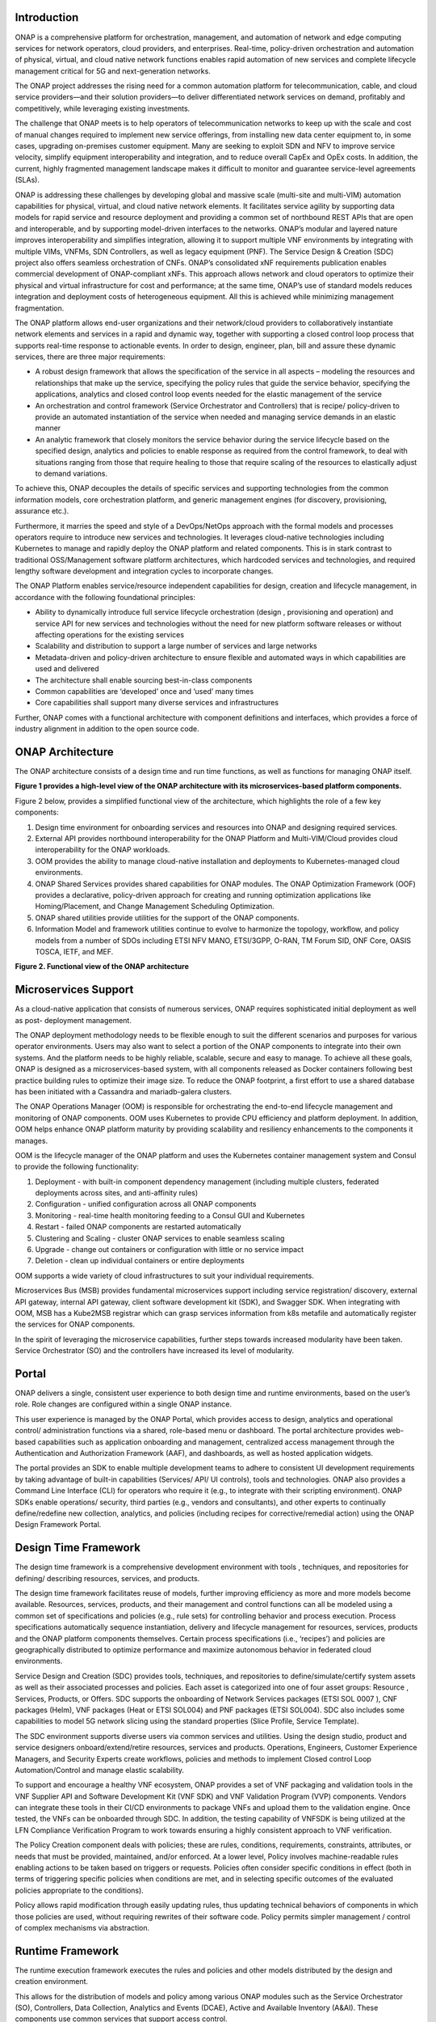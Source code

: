.. This work is licensed under a Creative Commons Attribution
.. 4.0 International License.
.. http://creativecommons.org/licenses/by/4.0
.. Copyright 2017-2018 Huawei Technologies Co., Ltd.
.. Copyright 2019 ONAP Contributors

.. _ONAP-architecture:

Introduction
============
ONAP is a comprehensive platform for orchestration, management, and automation
of network and edge computing services for network operators, cloud providers,
and enterprises. Real-time, policy-driven orchestration and automation of
physical, virtual, and cloud native network functions enables rapid automation
of new services and complete lifecycle management critical for 5G and
next-generation networks.

The ONAP project addresses the rising need for a common automation platform for
telecommunication, cable, and cloud service providers—and their solution
providers—to deliver differentiated network services on demand, profitably and
competitively, while leveraging existing investments.

The challenge that ONAP meets is to help operators of telecommunication
networks to keep up with the scale and cost of manual changes required to
implement new service offerings, from installing new data center equipment to,
in some cases, upgrading on-premises customer equipment. Many are seeking to
exploit SDN and NFV to improve service velocity, simplify equipment
interoperability and integration, and to reduce overall CapEx and OpEx costs.
In addition, the current, highly fragmented management landscape makes it
difficult to monitor and guarantee service-level agreements (SLAs).

ONAP is addressing these challenges by developing global and massive scale
(multi-site and multi-VIM) automation capabilities for physical, virtual, and
cloud native network elements. It facilitates service agility by supporting
data models for rapid service and resource deployment and providing a common
set of northbound REST APIs that are open and interoperable, and by supporting
model-driven interfaces to the networks. ONAP’s modular and layered nature
improves interoperability and simplifies integration, allowing it to support
multiple VNF environments by integrating with multiple VIMs, VNFMs, SDN
Controllers, as well as legacy equipment (PNF). The Service Design & Creation
(SDC) project also offers seamless orchestration of CNFs. ONAP’s consolidated
xNF requirements publication enables commercial development of ONAP-compliant
xNFs. This approach allows network and cloud operators to optimize their
physical and virtual infrastructure for cost and performance; at the same time,
ONAP’s use of standard models reduces integration and deployment costs of
heterogeneous equipment. All this is achieved while minimizing management
fragmentation.

The ONAP platform allows end-user organizations and their network/cloud
providers to collaboratively instantiate network elements and services in a
rapid and dynamic way, together with supporting a closed control loop process
that supports real-time response to actionable events. In order to design,
engineer, plan, bill and assure these dynamic services, there are three major
requirements:

- A robust design framework that allows the specification of the service in all
  aspects – modeling the resources and relationships that make up the service,
  specifying the policy rules that guide the service behavior, specifying the
  applications, analytics and closed control loop events needed for the elastic
  management of the service
- An orchestration and control framework (Service Orchestrator and Controllers)
  that is recipe/ policy-driven to provide an automated instantiation of the
  service when needed and managing service demands in an elastic manner
- An analytic framework that closely monitors the service behavior during the
  service lifecycle based on the specified design, analytics and policies to
  enable response as required from the control framework, to deal with
  situations ranging from those that require healing to those that require
  scaling of the resources to elastically adjust to demand variations.

To achieve this, ONAP decouples the details of specific services and supporting
technologies from the common information models, core orchestration platform,
and generic management engines (for discovery, provisioning, assurance etc.).

Furthermore, it marries the speed and style of a DevOps/NetOps approach with
the formal models and processes operators require to introduce new services and
technologies. It leverages cloud-native technologies including Kubernetes to
manage and rapidly deploy the ONAP platform and related components. This is in
stark contrast to traditional OSS/Management software platform architectures,
which hardcoded services and technologies, and required lengthy software
development and integration cycles to incorporate changes.

The ONAP Platform enables service/resource independent capabilities for design,
creation and lifecycle management, in accordance with the following
foundational principles:

- Ability to dynamically introduce full service lifecycle orchestration (design
  , provisioning and operation) and service API for new services and
  technologies without the need for new platform software releases or without
  affecting operations for the existing services
- Scalability and distribution to support a large number of services and large
  networks
- Metadata-driven and policy-driven architecture to ensure flexible and
  automated ways in which capabilities are used and delivered
- The architecture shall enable sourcing best-in-class components
- Common capabilities are ‘developed’ once and ‘used’ many times
- Core capabilities shall support many diverse services and infrastructures

Further, ONAP comes with a functional architecture with component definitions
and interfaces, which provides a force of industry alignment in addition to
the open source code.

ONAP Architecture
=================

The ONAP architecture consists of a design time and run time functions, as well
as functions for managing ONAP itself.

**Figure 1 provides a high-level view of the ONAP architecture with its
microservices-based platform components.**

|image1|


Figure 2 below, provides a simplified functional view of the architecture,
which highlights the role of a few key components:

#. Design time environment for onboarding services and resources into ONAP and
   designing required services.
#. External API provides northbound interoperability for the ONAP Platform and
   Multi-VIM/Cloud provides cloud interoperability for the ONAP workloads.
#. OOM provides the ability to manage cloud-native installation and deployments
   to Kubernetes-managed cloud environments.
#. ONAP Shared Services provides shared capabilities for ONAP modules. The ONAP
   Optimization Framework (OOF) provides a declarative, policy-driven approach
   for creating and running optimization applications like Homing/Placement,
   and Change Management Scheduling Optimization.
#. ONAP shared utilities provide utilities for the support of the ONAP
   components.
#. Information Model and framework utilities continue to evolve to harmonize
   the topology, workflow, and policy models from a number of SDOs including
   ETSI NFV MANO, ETSI/3GPP, O-RAN, TM Forum SID, ONF Core, OASIS TOSCA, IETF,
   and MEF.

|image2|

**Figure 2. Functional view of the ONAP architecture**

Microservices Support
=====================
As a cloud-native application that consists of numerous services, ONAP requires
sophisticated initial deployment as well as post- deployment management.

The ONAP deployment methodology needs to be flexible enough to suit the
different scenarios and purposes for various operator environments. Users may
also want to select a portion of the ONAP components to integrate into their
own systems. And the platform needs to be highly reliable, scalable, secure
and easy to manage. To achieve all these goals, ONAP is designed as a
microservices-based system, with all components released as Docker containers
following best practice building rules to optimize their image size. To reduce
the ONAP footprint, a first effort to use a shared database has been initiated
with a Cassandra and mariadb-galera clusters.

The ONAP Operations Manager (OOM) is responsible for orchestrating the
end-to-end lifecycle management and monitoring of ONAP components. OOM uses
Kubernetes to provide CPU efficiency and platform deployment. In addition, OOM
helps enhance ONAP platform maturity by providing scalability and resiliency
enhancements to the components it manages.

OOM is the lifecycle manager of the ONAP platform and uses the Kubernetes
container management system and Consul to provide the following functionality:

#. Deployment - with built-in component dependency management (including
   multiple clusters, federated deployments across sites, and anti-affinity
   rules)
#. Configuration - unified configuration across all ONAP components
#. Monitoring - real-time health monitoring feeding to a Consul GUI and
   Kubernetes
#. Restart - failed ONAP components are restarted automatically
#. Clustering and Scaling - cluster ONAP services to enable seamless scaling
#. Upgrade - change out containers or configuration with little or no service
   impact
#. Deletion - clean up individual containers or entire deployments

OOM supports a wide variety of cloud infrastructures to suit your individual
requirements.

Microservices Bus (MSB) provides fundamental microservices support including
service registration/ discovery, external API gateway, internal API gateway,
client software development kit (SDK), and Swagger SDK. When integrating with
OOM, MSB has a Kube2MSB registrar which can grasp services information from k8s
metafile and automatically register the services for ONAP components.

In the spirit of leveraging the microservice capabilities, further steps
towards increased modularity have been taken. Service Orchestrator (SO) and the
controllers have increased its level of modularity.

Portal
======
ONAP delivers a single, consistent user experience to both design time and
runtime environments, based on the user’s role. Role changes are configured
within a single ONAP instance.

This user experience is managed by the ONAP
Portal, which provides access to design, analytics and operational control/
administration functions via a shared, role-based menu or dashboard. The portal
architecture provides web-based capabilities such as application onboarding and
management, centralized access management through the Authentication and
Authorization Framework (AAF), and dashboards, as well as hosted application
widgets.

The portal provides an SDK to enable multiple development teams to adhere to
consistent UI development requirements by taking advantage of built-in
capabilities (Services/ API/ UI controls), tools and technologies. ONAP also
provides a Command Line Interface (CLI) for operators who require it (e.g., to
integrate with their scripting environment). ONAP SDKs enable operations/
security, third parties (e.g., vendors and consultants), and other experts to
continually define/redefine new collection, analytics, and policies (including
recipes for corrective/remedial action) using the ONAP Design Framework Portal.

Design Time Framework
=====================
The design time framework is a comprehensive development environment with tools
, techniques, and repositories for defining/ describing resources, services,
and products.

The design time framework facilitates reuse of models, further improving
efficiency as more and more models become available. Resources, services,
products, and their management and control functions can all be modeled using a
common set of specifications and policies (e.g., rule sets) for controlling
behavior and process execution. Process specifications automatically sequence
instantiation, delivery and lifecycle management for resources, services,
products and the ONAP platform components themselves. Certain process
specifications (i.e., ‘recipes’) and policies are geographically distributed to
optimize performance and maximize autonomous behavior in federated cloud
environments.

Service Design and Creation (SDC) provides tools, techniques, and repositories
to define/simulate/certify system assets as well as their associated processes
and policies. Each asset is categorized into one of four asset groups: Resource
, Services, Products, or Offers. SDC supports the onboarding of Network
Services packages (ETSI SOL 0007 ), CNF packages (Helm), VNF packages (Heat or
ETSI SOL004) and PNF packages (ETSI SOL004). SDC also includes some
capabilities to model 5G network slicing using the standard properties (Slice
Profile, Service Template).

The SDC environment supports diverse users via common services and utilities.
Using the design studio, product and service designers onboard/extend/retire
resources, services and products. Operations, Engineers, Customer Experience
Managers, and Security Experts create workflows, policies and methods to
implement Closed control Loop Automation/Control and manage elastic
scalability.

To support and encourage a healthy VNF ecosystem, ONAP provides a set of VNF
packaging and validation tools in the VNF Supplier API and Software Development
Kit (VNF SDK) and VNF Validation Program (VVP) components. Vendors can
integrate these tools in their CI/CD environments to package VNFs and upload
them to the validation engine. Once tested, the VNFs can be onboarded through
SDC. In addition, the testing capability of VNFSDK is being utilized at the LFN
Compliance Verification Program to work towards ensuring a highly consistent
approach to VNF verification.

The Policy Creation component deals with policies; these are rules, conditions,
requirements, constraints, attributes, or needs that must be provided,
maintained, and/or enforced. At a lower level, Policy involves machine-readable
rules enabling actions to be taken based on triggers or requests. Policies
often consider specific conditions in effect (both in terms of triggering
specific policies when conditions are met, and in selecting specific outcomes
of the evaluated policies appropriate to the conditions).

Policy allows rapid modification through easily updating rules, thus updating
technical behaviors of components in which those policies are used, without
requiring rewrites of their software code. Policy permits simpler
management / control of complex mechanisms via abstraction.

Runtime Framework
=================
The runtime execution framework executes the rules and policies and other
models distributed by the design and creation environment.

This allows for the distribution of models and policy among various ONAP
modules such as the Service Orchestrator (SO), Controllers, Data Collection,
Analytics and Events (DCAE), Active and Available Inventory (A&AI). These
components use common services that support access control.

Orchestration
-------------
The Service Orchestrator (SO) component executes the specified processes by
automating sequences of activities, tasks, rules and policies needed for
on-demand creation, modification or removal of network, application or
infrastructure services and resources, this includes VNFs, CNFs and PNFs.
The SO provides orchestration at a very high level, with an end-to-end view
of the infrastructure, network, and applications. Examples of this include
BroadBand Service (BBS) and Cross Domain and Cross Layer VPN (CCVPN).

Virtual Infrastructure Deployment (VID)
---------------------------------------
The Virtual Infrastructure Deployment (VID) application enables users to
instantiate infrastructure services from SDC, along with their associated
components, and to execute change management operations such as scaling and
software upgrades to existing VNF instances.

Policy-Driven Workload Optimization
-----------------------------------
The ONAP Optimization Framework (OOF) provides a policy-driven and model-driven
framework for creating optimization applications for a broad range of use
cases. OOF Homing and Allocation Service (HAS) is a policy driven workload
optimization service that enables optimized placement of services across
multiple sites and multiple clouds, based on a wide variety of policy
constraints including capacity, location, platform capabilities, and other
service specific constraints.

ONAP Multi-VIM/Cloud (MC) and several other ONAP components such as Policy, SO,
A&AI etc. play an important role in enabling “Policy-driven Performance/
Security-Aware Adaptive Workload Placement/ Scheduling” across cloud sites
through OOF-HAS. OOF-HAS uses Hardware Platform Awareness (HPA), cloud agnostic
Intent capabilities, and real-time capacity checks provided by ONAP MC to
determine the optimal VIM/Cloud instances, which can deliver the required
performance SLAs, for workload (VNF etc.) placement and scheduling (Homing).
Operators now realize the true value of virtualization through fine grained
optimization of cloud resources while delivering performance and security SLAs.

Controllers
-----------
Controllers are applications which are coupled with cloud and network services
and execute the configuration, real-time policies, and control the state of
distributed components and services. Rather than using a single monolithic
control layer, operators may choose to use multiple distinct controller types
that manage resources in the execution environment corresponding to their
assigned controlled domain such as cloud computing resources (network
configuration (SDN-C) and application (App-C). The App-C and SDN-C also support
the Virtual Function Controller (VF-C) provides an ETSI NFV compliant NFV-O
function that is responsible for lifecycle management of virtual services and
the associated physical COTS server infrastructure. VF-C provides a generic
VNFM capability but also integrates with external VNFMs and VIMs as part of an
NFV MANO stack.

The Controller Design Studio (CDS) community in ONAP has contributed a
framework to automate the resolution of resources for instantiation and any
config provisioning operation, such as day0, day1 or day2 configuration. The
essential function of CDS is to create and populate a controller blueprint,
create a configuration file from this Controller blueprint, and associate at
design time this configuration file (configlet) to a PNF/VNF/CNF during the
design phase. CDS removes dependence on code releases and the delays they cause
and puts the control of services into the hands of the service providers. Users
can change a model and its parameters with great flexibility to fetch data from
external systems (e.g. IPAM) that is required in real deployments. This makes
service providers more responsive to their customers and able to deliver
products that more closely match the needs of those customers.

Inventory
---------
Active and Available Inventory (A&AI) provides real-time views of a system’s
resources, services, products and their relationships with each other, and also
retains a historical view. The views provided by A&AI relate data managed by
multiple ONAP instances, Business Support Systems (BSS), Operation Support
Systems (OSS), and network applications to form a “top to bottom” view ranging
from the products end users buy, to the resources that form the raw material
for creating the products. A&AI not only forms a registry of products,
services, and resources, it also maintains up-to-date views of the
relationships between these inventory items.

To deliver the promised dynamism of SDN/NFV, A&AI is updated in real time by
the controllers as they make changes in the network environment. A&AI is
metadata-driven, allowing new inventory types to be added dynamically and
quickly via SDC catalog definitions, eliminating the need for lengthy
development cycles.

Policy Framework
----------------
The Policy framework provides policy based decision making capability and
supports multiple policy engines and can distribute policies through policy
design capabilities in SDC, simplifying the design process.

Multi Cloud Adaptation
----------------------
Multi-VIM/Cloud provides and infrastructure adaptation layer for VIMs/Clouds
and K8s  clusters in exposing advanced hardware platform awareness and cloud
agnostic intent capabilities, besides standard capabilities, which are used by
OOF and other components for enhanced cloud selection and SO/VF-C for cloud
agnostic workload deployment. The K8s plugin is in charge to deploy the CNF on
the Kubernetes clusters using Kubernetes API.

Closed Control Loop Automation
==============================
Closed loop control is provided by cooperation among a number of design-time
and run-time elements. The Runtime loop starts with data collectors from Data
Collection, Analytics and Events (DCAE). ONAP includes the following collectors
: VES (VNF Event Streaming)  for events, HV-VES for high-volume events, SNMP
for SNMP traps, File Collector to receive files, and RESTCONF Collector to
collect the notifications. After data collection/verification phase, data are
moved through the loop of micro-services like Homes for event detection, Policy
for determining actions, and finally, controllers and orchestrators to
implement actions CLAMP is used to monitor the loops themselves. DCAE also
includes a number of specialized micro-services to support some use-cases such
as the Slice Analysis or SON-Handler.  Some dedicated event processor modules
transform collected data (SNMP, 3GPP XML, RESTCONF) to VES format and push the
various data onto data lake. CLAMP, Policy and DCAE all have design time
aspects to support the creation of the loops.

We refer to this automation pattern as “closed control loop automation” in that
it provides the necessary automation to proactively respond to network and
service conditions without human intervention. A high-level schematic of the
“closed control loop automation” and the various phases within the service
lifecycle using the automation is depicted in Figure 3.

Closed control loop control is provided by Data Collection, Analytics and
Events (DCAE) and one or more of the other ONAP runtime components.
Collectively, they provide FCAPS (Fault Configuration Accounting Performance
Security) functionality. DCAE collects performance, usage, and configuration
data; provides computation of analytics; aids in troubleshooting; and publishes
events, data and analytics (e.g., to policy, orchestration, and the data lake).
Working with the Policy Framework and CLAMP, these components detect problems
in the network and identify the appropriate remediation. In some cases, the
action will be automatic, and they will notify Service Orchestrator or one of
the controllers to take action. In other cases, as configured by the operator,
they will raise an alarm but require human intervention before executing the
change. The policy framework is extended to support additional policy decision
capabilities with the introduction of adaptive policy execution.

|image3|

**Figure 3: ONAP Closed Control Loop Automation**

Shared Services
===============
ONAP provides a set of operational services for all ONAP components including
activity logging, reporting, common data layer, access control, secret and
credential management, resiliency, and software lifecycle management.

These services provide access management and security enforcement, data backup,
restoration and recovery. They support standardized VNF interfaces and
guidelines.

Operating in a virtualized environment introduces new security challenges and
opportunities. ONAP provides increased security by embedding access controls in
each ONAP platform component, augmented by analytics and policy components
specifically designed for the detection and mitigation of security violations.

ONAP Modeling
=============
ONAP provides models to assist with service design, the development of ONAP
service components, and with the improvement of standards interoperability.
Models are an essential part for the design time and runtime framework
development. The ONAP modeling project leverages the experience of member
companies, standard organizations and other open source projects to produce
models which are simple, extensible, and reusable. The goal is to fulfill the
requirements of various use cases, guide the development and bring consistency
among ONAP components and explore a common model to improve the
interoperability of ONAP.

ONAP supports various models detailed in
:ref:`Modeling Documentation<onap-modeling-modelspec:master_index>`.

The modeling project includes the ETSI catalog component, which provides the
parser functionalities, as well as additional package management
functionalities.

Industry Alignment
==================
ONAP support and collaboration with other standards and open source communities
is evident in the architecture.

- MEF and TMF interfaces are used in the External APIs
- In addition to the ETSI-NFV defined VNFD and NSD models mentioned above, ONAP
  supports the NFVO interfaces (SOL005 between the SO and VFC, SOL003 from
  either the SO or VFC to an external VNFM).
- Further collaboration includes 5G/ORAN & 3GPP Harmonization, Acumos DCAE
  Integration, and CNCF Telecom User Group (TUG).

Read this whitepaper for more information:
`The Progress of ONAP: Harmonizing Open Source and Standards <https://www.onap.org/wp-content/uploads/sites/20/2019/04/ONAP_HarmonizingOpenSourceStandards_032719.pdf>`_

ONAP Blueprints
===============
ONAP can support an unlimited number of use cases, within reason. However, to
provide concrete examples of how to use ONAP to solve real-world problems, the
community has created a set of blueprints. In addition to helping users rapidly
adopt the ONAP platform through end-to-end solutions, these blueprints also
help the community prioritize their work.

5G Blueprint
------------
The 5G blueprint is a multi-release effort, with five key initiatives around
end-to-end service orchestration, network slicing, PNF/VNF lifecycle management
, PNF integration, and network optimization. The combination of eMBB that
promises peak data rates of 20 Mbps, uRLLC that guarantees sub-millisecond
response times, MMTC that can support 0.92 devices per sq. ft., and network
slicing brings with it some unique requirements. First ONAP needs to manage the
lifecycle of a network slice from initial creation/activation all the way to
deactivation/termination. Next, ONAP needs to optimize the network around real
time and bulk analytics, place VNFs on the correct edge cloud, scale and heal
services, and provide edge automation. ONAP also provides self organizing
network (SON) services such as physical cell ID allocation for new RAN sites.
These requirements have led to the five above-listed initiatives and have been
developed in close cooperation with other standards and open source
organizations such as 3GPP, TM Forum, ETSI, and O-RAN Software Community.

|image4|

**Figure 4. End-to-end 5G Service**

Read the `5G Blueprint <https://www.onap.org/wp-content/uploads/sites/20/2019/07/ONAP_CaseSolution_5G_062519.pdf>`_
to learn more.

Residential Connectivity Blueprints
-----------------------------------
Two ONAP blueprints (vCPE and BBS) address the residential connectivity use
case.

Virtual CPE (vCPE)
..................
Currently, services offered to a subscriber are restricted to what is designed
into the broadband residential gateway. In the blueprint, the customer has a
slimmed down physical CPE (pCPE) attached to a traditional broadband network
such as DSL, DOCSIS, or PON (Figure 5). A tunnel is established to a data
center hosting various VNFs providing a much larger set of services to the
subscriber at a significantly lower cost to the operator. In this blueprint,
ONAP supports complex orchestration and management of open source VNFs and both
virtual and underlay connectivity.

|image5|

**Figure 5. ONAP vCPE Architecture**

Read the `Residential vCPE Use Case with ONAP blueprint <https://www.onap.org/wp-content/uploads/sites/20/2018/11/ONAP_CaseSolution_vCPE_112918FNL.pdf>`_
to learn more.

Broadband Service (BBS)
.......................
This blueprint provides multi-gigabit residential internet connectivity
services based on PON (Passive Optical Network) access technology. A key
element of this blueprint is to show automatic re-registration of an ONT
(Optical Network Terminal) once the subscriber moves (nomadic ONT) as well as
service subscription plan changes. This blueprint uses ONAP for the design,
deployment, lifecycle management, and service assurance of broadband services.
It further shows how ONAP can orchestrate services across different locations
(e.g. Central Office, Core) and technology domains (e.g. Access, Edge).

|image6|

**Figure 6. ONAP BBS Architecture**

Read the `Residential Connectivity Blueprint <https://www.onap.org/wp-content/uploads/sites/20/2019/07/ONAP_CaseSolution_BBS_062519.pdf>`_
to learn more.

Voice over LTE (VoLTE) Blueprint
--------------------------------
This blueprint uses ONAP to orchestrate a Voice over LTE service. The VoLTE
blueprint incorporates commercial VNFs to create and manage the underlying
vEPC and vIMS services by interworking with vendor-specific components,
including VNFMs, EMSs, VIMs and SDN controllers, across Edge Data Centers and
a Core Data Center. ONAP supports the VoLTE use case with several key
components: SO, VF-C, SDN-C, and Multi-VIM/ Cloud. In this blueprint, SO is
responsible for VoLTE end-to-end service orchestration working in collaboration
with VF-C and SDN-C. SDN-C establishes network connectivity, then the VF-C
component completes the Network Services and VNF lifecycle management
(including service initiation, termination and manual scaling) and FCAPS
(fault, configuration, accounting, performance, security) management. This
blueprint also shows advanced functionality such as scaling and change
management.

|image7|

**Figure 7. ONAP VoLTE Architecture Open Network Automation Platform**

Read the `VoLTE Blueprint <https://www.onap.org/wp-content/uploads/sites/20/2018/11/ONAP_CaseSolution_VoLTE_112918FNL.pdf>`_
to learn more.

Optical Transport Networking (OTN)
----------------------------------
Two ONAP blueprints (CCVPN and MDONS) address the OTN use case. CCVPN addresses
Layers 2 and 3, while MDONS addresses Layers 0 and 1.

CCVPN (Cross Domain and Cross Layer VPN) Blueprint
..................................................
CSPs, such as CMCC and Vodafone, see a strong demand for high-bandwidth, flat,
high-speed OTN (Optical Transport Networks) across carrier networks. They also
want to provide a high-speed, flexible and intelligent service for high-value
customers, and an instant and flexible VPN service for SMB companies.

|image8|

**Figure 8. ONAP CCVPN Architecture**

The CCVPN (Cross Domain and Cross Layer VPN) blueprint is a combination of SOTN
(Super high-speed Optical Transport Network) and ONAP, which takes advantage of
the orchestration ability of ONAP, to realize a unified management and
scheduling of resources and services. It achieves cross-domain orchestration
and ONAP peering across service providers. In this blueprint, SO is responsible
for CCVPN end-to-end service orchestration working in collaboration with VF-C
and SDN-C. SDN-C establishes network connectivity, then the VF-C component
completes the Network Services and VNF lifecycle management. ONAP peering
across CSPs uses an east-west API which is being aligned with the MEF Interlude
API. The key innovations in this use case are physical network discovery and
modeling, cross-domain orchestration across multiple physical networks, cross
operator end-to-end service provisioning, close-loop reroute for cross-domain
service, dynamic changes (branch sites, VNFs) and intelligent service
optimization (including AI/ML).

Read the `CCVPN Blueprint <https://www.onap.org/wp-content/uploads/sites/20/2019/07/ONAP_CaseSolution_CCVPN_062519.pdf>`_
to learn more.

MDONS (Multi-Domain Optical Network Service) Blueprint
......................................................
While CCVPN addresses the automation of networking layers 2 and 3, it does not
address layers 0 and 1. Automating these layers is equally important because
providing an end-to-end service to their customers often requires a manual and
complex negotiation between CSPs that includes both the business arrangement
and the actual service design and activation. CSPs may also be structured such
that they operate multiple networks independently and require similar
transactions among their own networks and business units in order to provide an
end-to-end service. The MDONS blueprint created by AT&T, Orange, and Fujitsu
solves the above problem. MDONS and CCVPN used together can solve the OTN
automation problem in a comprehensive manner.

|image9|

**Figure 9. ONAP MDONS Architecture**

vFW/vDNS Blueprint
------------------
The virtual firewall, virtual DNS blueprint is a basic demo to verify that ONAP
has been correctly installed and to get a basic introduction to ONAP. The
blueprint consists of 5 VNFs: vFW, vPacketGenerator, vDataSink, vDNS and
vLoadBalancer. The blueprint exercises most aspects of ONAP, showing VNF
onboarding, network service creation, service deployment and closed-loop
automation. The key components involved are SDC, CLAMP, SO, APP-C, DCAE and
Policy. In the recent releases, the vFW blueprint has been demonstrated by
using a mix of a CNF and VNF and entirely using CNFs.

Verified end to end tests
=========================
Use cases
---------
Various use cases have been tested for the Release. Use case examples are
listed below. See detailed information on use cases, functional requirements,
and automated use cases can be found here:
:ref:`Verified Use Cases<onap-integration:docs_usecases_release>`.

- E2E Network Slicing
- 5G OOF (ONAP Optimization Framework) SON (Self-Organized Network)
- CCVPN-Transport Slicing
- MDONS (Multi-Domain Optical Network Service)

Functional requirements
-----------------------
Various functional requirements have been tested for the Release. Detailed
information can be found in the
:ref:`Verified Use Cases<onap-integration:docs_usecases_release>`.

- xNF Integration

  - ONAP CNF orchestration - Enhancements
  - PNF PreOnboarding
  - PNF Plug & Play

- Lifecycle Management

  - Policy Based Filtering
  - Bulk PM / PM Data Control Extension
  - Support xNF Software Upgrade in association to schema updates
  - Configuration & Persistency Service

- Security

  - CMPv2 Enhancements

- Standard alignment

  - ETSI-Alignment for Guilin
  - ONAP/3GPP & O-RAN Alignment-Standards Defined Notifications over VES
  - Extend ORAN A1 Adapter and add A1 Policy Management

- NFV testing Automatic Platform

  - Support for Test Result Auto Analysis & Certification
  - Support for Test Task Auto Execution
  - Support for Test Environment Auto Deploy
  - Support for Test Topology Auto Design

Conclusion
==========
The ONAP platform provides a comprehensive platform for real-time, policy-
driven orchestration and automation of physical and virtual network functions
that will enable software, network, IT and cloud providers and developers to
rapidly automate new services and support complete lifecycle management.

By unifying member resources, ONAP will accelerate the development of a vibrant
ecosystem around a globally shared architecture and implementation for network
automation—with an open standards focus— faster than any one product could on
its own.

Resources
=========
See the Resources page on `ONAP.org <https://www.onap.org/resources>`_

.. |image1| image:: media/ONAP-architecture.png
   :width: 800px
.. |image2| image:: media/ONAP-fncview.png
   :width: 800px
.. |image3| image:: media/ONAP-closedloop.png
   :width: 800px
.. |image4| image:: media/ONAP-5G.png
   :width: 800px
.. |image5| image:: media/ONAP-vcpe.png
   :width: 800px
.. |image6| image:: media/ONAP-bbs.png
   :width: 800px
.. |image7| image:: media/ONAP-volte.png
   :width: 800px
.. |image8| image:: media/ONAP-ccvpn.png
   :width: 800px
.. |image9| image:: media/ONAP-mdons.png
   :width: 800px
